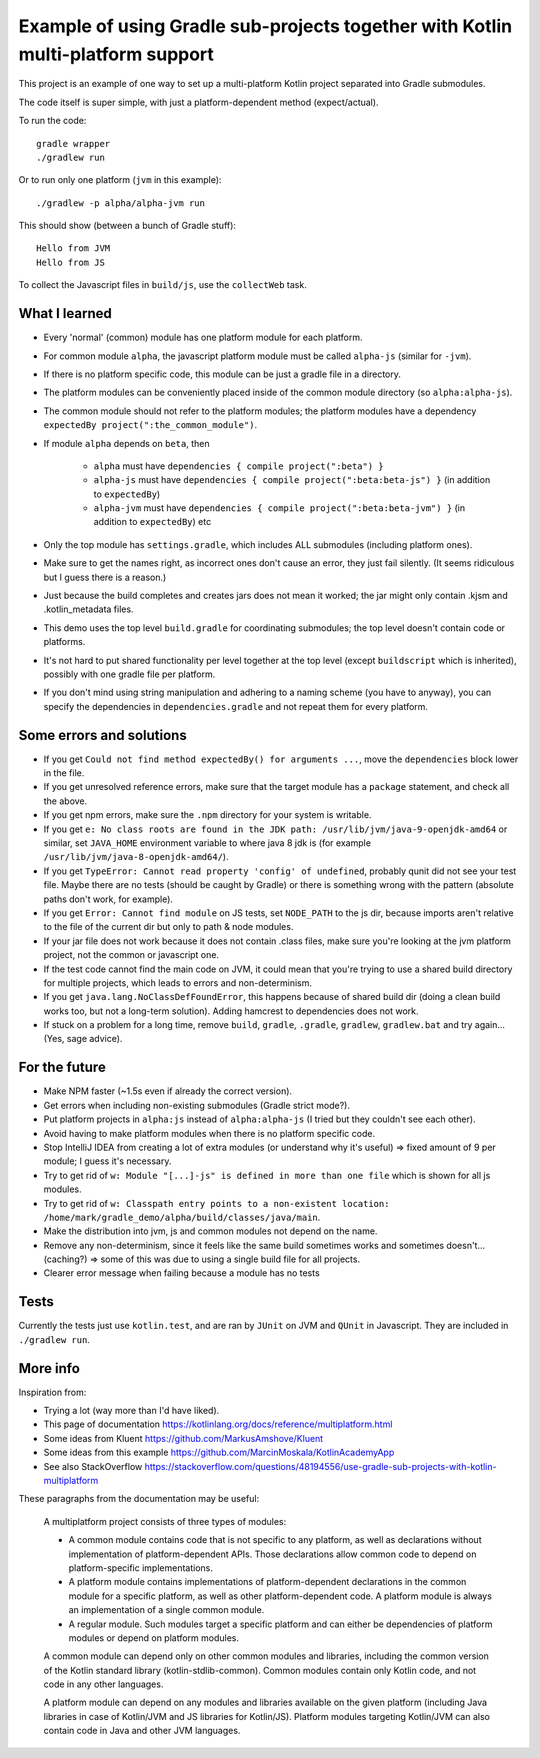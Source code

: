 
Example of using Gradle sub-projects together with Kotlin multi-platform support
=======================================================================================

This project is an example of one way to set up a multi-platform Kotlin project separated into Gradle submodules.

The code itself is super simple, with just a platform-dependent method (expect/actual).

To run the code::

    gradle wrapper
    ./gradlew run

Or to run only one platform (``jvm`` in this example)::

    ./gradlew -p alpha/alpha-jvm run

This should show (between a bunch of Gradle stuff)::

    Hello from JVM
    Hello from JS

To collect the Javascript files in ``build/js``, use the ``collectWeb`` task.

What I learned
-------------------------------

* Every 'normal' (common) module has one platform module for each platform.
* For common module ``alpha``, the javascript platform module must be called ``alpha-js`` (similar for ``-jvm``).
* If there is no platform specific code, this module can be just a gradle file in a directory.
* The platform modules can be conveniently placed inside of the common module directory (so ``alpha:alpha-js``).
* The common module should not refer to the platform modules; the platform modules have a dependency ``expectedBy project(":the_common_module")``.
* If module ``alpha`` depends on ``beta``, then

    * ``alpha`` must have ``dependencies { compile project(":beta") }``
    * ``alpha-js`` must have ``dependencies { compile project(":beta:beta-js") }`` (in addition to ``expectedBy``)
    * ``alpha-jvm`` must have ``dependencies { compile project(":beta:beta-jvm") }`` (in addition to ``expectedBy``) etc

* Only the top module has ``settings.gradle``, which includes ALL submodules (including platform ones).
* Make sure to get the names right, as incorrect ones don't cause an error, they just fail silently. (It seems ridiculous but I guess there is a reason.)
* Just because the build completes and creates jars does not mean it worked; the jar might only contain .kjsm and .kotlin_metadata files.
* This demo uses the top level ``build.gradle`` for coordinating submodules; the top level doesn't contain code or platforms.
* It's not hard to put shared functionality per level together at the top level (except ``buildscript`` which is inherited), possibly with one gradle file per platform.
* If you don't mind using string manipulation and adhering to a naming scheme (you have to anyway), you can specify the dependencies in ``dependencies.gradle`` and not repeat them for every platform.

Some errors and solutions
-------------------------------

* If you get ``Could not find method expectedBy() for arguments ...``, move the ``dependencies`` block lower in the file.
* If you get unresolved reference errors, make sure that the target module has a ``package`` statement, and check all the above.
* If you get npm errors, make sure the ``.npm`` directory for your system is writable.
* If you get ``e: No class roots are found in the JDK path: /usr/lib/jvm/java-9-openjdk-amd64`` or similar, set ``JAVA_HOME`` environment variable to where java 8 jdk is (for example ``/usr/lib/jvm/java-8-openjdk-amd64/``).
* If you get ``TypeError: Cannot read property 'config' of undefined``, probably qunit did not see your test file. Maybe there are no tests (should be caught by Gradle) or there is something wrong with the pattern (absolute paths don't work, for example).
* If you get ``Error: Cannot find module`` on JS tests, set ``NODE_PATH`` to the js dir, because imports aren't relative to the file of the current dir but only to path & node modules.
* If your jar file does not work because it does not contain .class files, make sure you're looking at the jvm platform project, not the common or javascript one.
* If the test code cannot find the main code on JVM, it could mean that you're trying to use a shared build directory for multiple projects, which leads to errors and non-determinism.
* If you get ``java.lang.NoClassDefFoundError``, this happens because of shared build dir (doing a clean build works too, but not a long-term solution). Adding hamcrest to dependencies does not work.
* If stuck on a problem for a long time, remove ``build``, ``gradle``, ``.gradle``, ``gradlew``, ``gradlew.bat`` and try again... (Yes, sage advice).

For the future
-------------------------------

* Make NPM faster (~1.5s even if already the correct version).
* Get errors when including non-existing submodules (Gradle strict mode?).
* Put platform projects in ``alpha:js`` instead of ``alpha:alpha-js`` (I tried but they couldn't see each other).
* Avoid having to make platform modules when there is no platform specific code.
* Stop IntelliJ IDEA from creating a lot of extra modules (or understand why it's useful) => fixed amount of 9 per module; I guess it's necessary.
* Try to get rid of ``w: Module "[...]-js" is defined in more than one file`` which is shown for all js modules.
* Try to get rid of ``w: Classpath entry points to a non-existent location: /home/mark/gradle_demo/alpha/build/classes/java/main``.
* Make the distribution into jvm, js and common modules not depend on the name.
* Remove any non-determinism, since it feels like the same build sometimes works and sometimes doesn't... (caching?) => some of this was due to using a single build file for all projects.
* Clearer error message when failing because a module has no tests

Tests
-------------------------------

Currently the tests just use ``kotlin.test``, and are ran by ``JUnit`` on JVM and ``QUnit`` in Javascript. They are included in ``./gradlew run``.

More info
-------------------------------

Inspiration from:

* Trying a lot (way more than I'd have liked).
* This page of documentation https://kotlinlang.org/docs/reference/multiplatform.html
* Some ideas from Kluent https://github.com/MarkusAmshove/Kluent
* Some ideas from this example https://github.com/MarcinMoskala/KotlinAcademyApp
* See also StackOverflow https://stackoverflow.com/questions/48194556/use-gradle-sub-projects-with-kotlin-multiplatform

These paragraphs from the documentation may be useful:

    A multiplatform project consists of three types of modules:

    * A common module contains code that is not specific to any platform, as well as declarations without implementation of platform-dependent APIs. Those declarations allow common code to depend on platform-specific implementations.
    * A platform module contains implementations of platform-dependent declarations in the common module for a specific platform, as well as other platform-dependent code. A platform module is always an implementation of a single common module.
    * A regular module. Such modules target a specific platform and can either be dependencies of platform modules or depend on platform modules.

    A common module can depend only on other common modules and libraries, including the common version of the Kotlin standard library (kotlin-stdlib-common). Common modules contain only Kotlin code, and not code in any other languages.

    A platform module can depend on any modules and libraries available on the given platform (including Java libraries in case of Kotlin/JVM and JS libraries for Kotlin/JS). Platform modules targeting Kotlin/JVM can also contain code in Java and other JVM languages.


